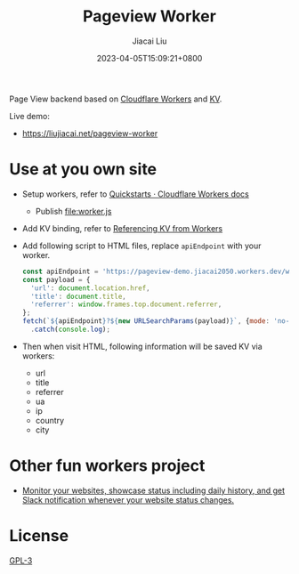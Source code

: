 #+TITLE: Pageview Worker
#+DATE: 2023-04-05T15:09:21+0800
#+LASTMOD: 2023-04-05T15:09:21+0800
#+AUTHOR: Jiacai Liu
#+EMAIL: blog@liujiacai.net
#+OPTIONS: toc:nil num:nil
#+STARTUP: content

Page View backend based on [[https://developers.cloudflare.com/workers/][Cloudflare Workers]] and [[https://developers.cloudflare.com/workers/runtime-apis/kv/][KV]].

[[file:pageview.jpg]]

Live demo:
- https://liujiacai.net/pageview-worker

* Use at you own site
- Setup workers, refer to [[https://developers.cloudflare.com/workers/get-started/quickstarts/][Quickstarts · Cloudflare Workers docs]]
  - Publish [[file:worker.js]]
- Add KV binding, refer to [[https://developers.cloudflare.com/workers/runtime-apis/kv/][Referencing KV from Workers]]
- Add following script to HTML files, replace =apiEndpoint= with your worker.
  #+begin_src js
const apiEndpoint = 'https://pageview-demo.jiacai2050.workers.dev/write';
const payload = {
  'url': document.location.href,
  'title': document.title,
  'referrer': window.frames.top.document.referrer,
};
fetch(`${apiEndpoint}?${new URLSearchParams(payload)}`, {mode: 'no-cors'})
  .catch(console.log);
  #+end_src
- Then when visit HTML, following information will be saved KV via workers:
  - url
  - title
  - referrer
  - ua
  - ip
  - country
  - city

* Other fun workers project
- [[https://github.com/eidam/cf-workers-status-page][Monitor your websites, showcase status including daily history, and get Slack notification whenever your website status changes.]]
* License
[[file:LICENSE][GPL-3]]
